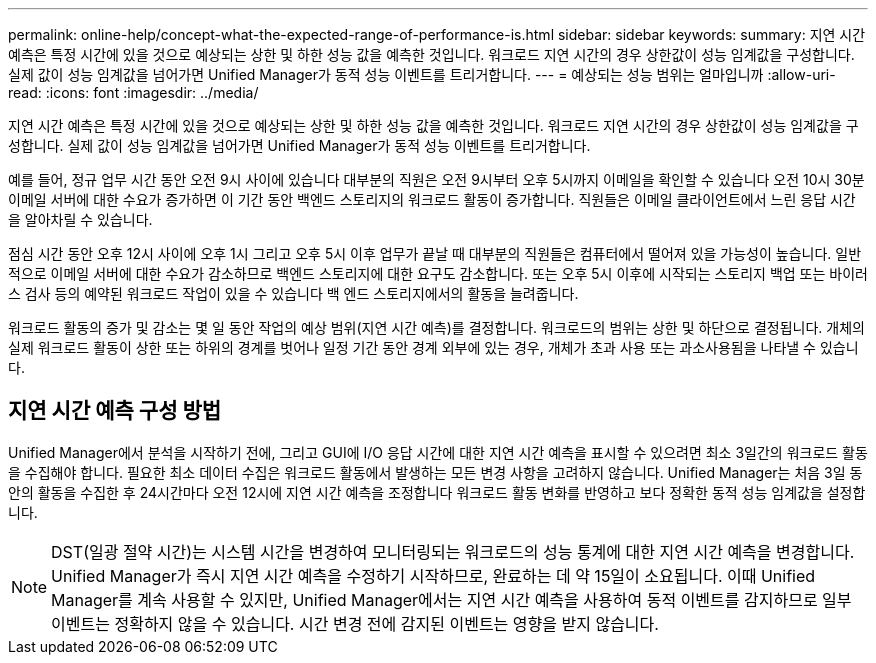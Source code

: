 ---
permalink: online-help/concept-what-the-expected-range-of-performance-is.html 
sidebar: sidebar 
keywords:  
summary: 지연 시간 예측은 특정 시간에 있을 것으로 예상되는 상한 및 하한 성능 값을 예측한 것입니다. 워크로드 지연 시간의 경우 상한값이 성능 임계값을 구성합니다. 실제 값이 성능 임계값을 넘어가면 Unified Manager가 동적 성능 이벤트를 트리거합니다. 
---
= 예상되는 성능 범위는 얼마입니까
:allow-uri-read: 
:icons: font
:imagesdir: ../media/


[role="lead"]
지연 시간 예측은 특정 시간에 있을 것으로 예상되는 상한 및 하한 성능 값을 예측한 것입니다. 워크로드 지연 시간의 경우 상한값이 성능 임계값을 구성합니다. 실제 값이 성능 임계값을 넘어가면 Unified Manager가 동적 성능 이벤트를 트리거합니다.

예를 들어, 정규 업무 시간 동안 오전 9시 사이에 있습니다 대부분의 직원은 오전 9시부터 오후 5시까지 이메일을 확인할 수 있습니다 오전 10시 30분 이메일 서버에 대한 수요가 증가하면 이 기간 동안 백엔드 스토리지의 워크로드 활동이 증가합니다. 직원들은 이메일 클라이언트에서 느린 응답 시간을 알아차릴 수 있습니다.

점심 시간 동안 오후 12시 사이에 오후 1시 그리고 오후 5시 이후 업무가 끝날 때 대부분의 직원들은 컴퓨터에서 떨어져 있을 가능성이 높습니다. 일반적으로 이메일 서버에 대한 수요가 감소하므로 백엔드 스토리지에 대한 요구도 감소합니다. 또는 오후 5시 이후에 시작되는 스토리지 백업 또는 바이러스 검사 등의 예약된 워크로드 작업이 있을 수 있습니다 백 엔드 스토리지에서의 활동을 늘려줍니다.

워크로드 활동의 증가 및 감소는 몇 일 동안 작업의 예상 범위(지연 시간 예측)를 결정합니다. 워크로드의 범위는 상한 및 하단으로 결정됩니다. 개체의 실제 워크로드 활동이 상한 또는 하위의 경계를 벗어나 일정 기간 동안 경계 외부에 있는 경우, 개체가 초과 사용 또는 과소사용됨을 나타낼 수 있습니다.



== 지연 시간 예측 구성 방법

Unified Manager에서 분석을 시작하기 전에, 그리고 GUI에 I/O 응답 시간에 대한 지연 시간 예측을 표시할 수 있으려면 최소 3일간의 워크로드 활동을 수집해야 합니다. 필요한 최소 데이터 수집은 워크로드 활동에서 발생하는 모든 변경 사항을 고려하지 않습니다. Unified Manager는 처음 3일 동안의 활동을 수집한 후 24시간마다 오전 12시에 지연 시간 예측을 조정합니다 워크로드 활동 변화를 반영하고 보다 정확한 동적 성능 임계값을 설정합니다.

[NOTE]
====
DST(일광 절약 시간)는 시스템 시간을 변경하여 모니터링되는 워크로드의 성능 통계에 대한 지연 시간 예측을 변경합니다. Unified Manager가 즉시 지연 시간 예측을 수정하기 시작하므로, 완료하는 데 약 15일이 소요됩니다. 이때 Unified Manager를 계속 사용할 수 있지만, Unified Manager에서는 지연 시간 예측을 사용하여 동적 이벤트를 감지하므로 일부 이벤트는 정확하지 않을 수 있습니다. 시간 변경 전에 감지된 이벤트는 영향을 받지 않습니다.

====